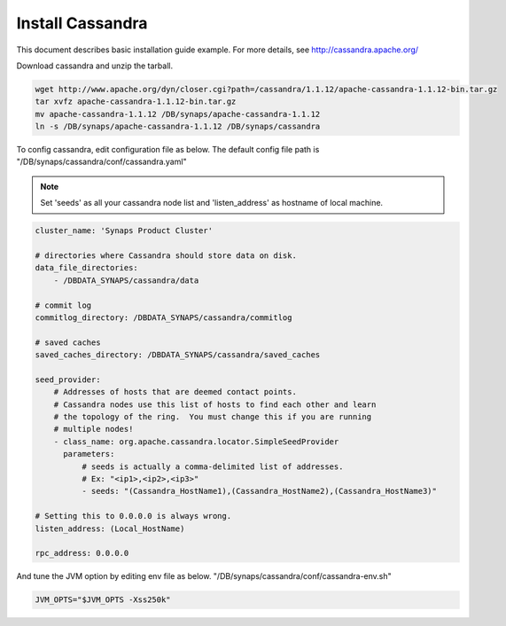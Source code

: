 .. _install.cassandra:

Install Cassandra
-----------------

This document describes basic installation guide example. For more details, see 
http://cassandra.apache.org/

Download cassandra and unzip the tarball.

.. code-block:: bash
 
   wget http://www.apache.org/dyn/closer.cgi?path=/cassandra/1.1.12/apache-cassandra-1.1.12-bin.tar.gz
   tar xvfz apache-cassandra-1.1.12-bin.tar.gz
   mv apache-cassandra-1.1.12 /DB/synaps/apache-cassandra-1.1.12
   ln -s /DB/synaps/apache-cassandra-1.1.12 /DB/synaps/cassandra

To config cassandra, edit configuration file as below. The default config file
path is "/DB/synaps/cassandra/conf/cassandra.yaml"

.. NOTE::

  Set 'seeds' as all your cassandra node list and 'listen_address' as hostname 
  of local machine. 

.. code-block:: bash

   cluster_name: 'Synaps Product Cluster'
   
   # directories where Cassandra should store data on disk.
   data_file_directories:
       - /DBDATA_SYNAPS/cassandra/data
   
   # commit log
   commitlog_directory: /DBDATA_SYNAPS/cassandra/commitlog
   
   # saved caches
   saved_caches_directory: /DBDATA_SYNAPS/cassandra/saved_caches

   seed_provider:
       # Addresses of hosts that are deemed contact points.
       # Cassandra nodes use this list of hosts to find each other and learn
       # the topology of the ring.  You must change this if you are running
       # multiple nodes!
       - class_name: org.apache.cassandra.locator.SimpleSeedProvider
         parameters:
             # seeds is actually a comma-delimited list of addresses.
             # Ex: "<ip1>,<ip2>,<ip3>"
             - seeds: "(Cassandra_HostName1),(Cassandra_HostName2),(Cassandra_HostName3)"
   
   # Setting this to 0.0.0.0 is always wrong.
   listen_address: (Local_HostName)
   
   rpc_address: 0.0.0.0

And tune the JVM option by editing env file as below. 
"/DB/synaps/cassandra/conf/cassandra-env.sh"


.. code-block:: bash
  
  JVM_OPTS="$JVM_OPTS -Xss250k"


